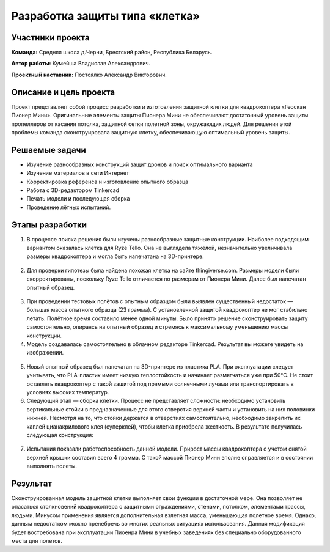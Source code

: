 Разработка защиты типа «клетка»
===============================

.. raw:: html

   <div style="position: relative; padding-bottom: 50%; overflow: hidden; margin-bottom:30px;margin-left: 0px;margin-right: 0px;">
        <iframe src="https://www.youtube.com/embed/Jlt3_RZRPlI?list=PLV31ZusyYaebzbHk7L3fdJneqxzEnBbap" allowfullscreen="" style="position: absolute; width:100%; height: 100%;" frameborder="0"></iframe>
   </div>

Участники проекта
-----------------
**Команда:** Средняя школа д.Черни, Брестский район, Республика Беларусь.

**Автор работы:** Кумейша Владислав Александрович.

**Проектный наставник:** Постоялко Александр Викторович.

Описание и цель проекта
-----------------------

Проект представляет собой процесс разработки и изготовления защитной клетки для квадрокоптера «Геоскан Пионер Мини». Оригинальные элементы защиты Пионера Мини не обеспечивают достаточный уровень защиты пропеллеров от касания потолка, защитной сетки полетной зоны, окружающих людей. Для решения этой проблемы команда сконструировала защитную клетку, обеспечивающую оптимальный уровень защиты.

Решаемые задачи
---------------

* Изучение разнообразных конструкций защит дронов и поиск оптимального варианта
* Изучение материалов в сети Интернет
* Корректировка референса и изготовление опытного образца
* Работа с 3D-редактором Tinkercad
* Печать модели и последующая сборка
* Проведение лётных испытаний.

Этапы разработки
----------------

1) В процессе поиска решения были изучены разнообразные защитные конструкции. Наиболее подходящим вариантом оказалась клетка для Ryze Tello. Она не выглядела тяжёлой, незначительно увеличивала размеры квадрокоптера и могла быть напечатана на 3D-принтере.

.. container:: flexrow

	.. figure:: media/img01.jpg

	.. figure:: media/img02.jpg

2) Для проверки гипотезы была найдена похожая клетка на сайте thingiverse.com. Размеры модели были скорректированы, поскольку Ryze Tello отличается по размерам от Пионера Мини. Далее был напечатан опытный образец.

.. container:: flexrow

	.. figure:: media/img03.jpg

3) При проведении тестовых полётов с опытным образцом были выявлен cущественный недостаток — большая масса опытного образца (23 грамма). С установленной защитой квадрокоптер не мог стабильно летать. Полётное время составило менее одной минуты. Было принято решение сконструировать защиту самостоятельно, опираясь на опытный образец и стремясь к максимальному уменьшению массы конструкции.

4) Модель создавалась самостоятельно в облачном редакторе Tinkercad. Результат вы можете увидеть на изображении.

.. container:: flexrow

	.. figure:: media/img04.jpg

	.. figure:: media/img05.jpg

5) Новый опытный образец был напечатан на 3D-принтере из пластика PLA. При эксплуатации следует учитывать, что PLA-пластик имеет низкую теплостойкость и начинает размягчаться уже при 50°С. Не стоит оставлять квадрокоптер с такой защитой под прямыми солнечными лучами или транспортировать в условиях высоких температур.  

6) Следующий этап — cборка клетки. Процесс не представляет сложности: необходимо установить вертикальные стойки в предназначенные для этого отверстия верхней части и установить на них половинки нижней. Несмотря на то, что стойки держатся в отверстиях самостоятельно, необходимо закрепить их каплей цианакрилового клея (суперклей), чтобы клетка приобрела жесткость. В результате получилась следующая конструкция:

.. container:: flexrow

	.. figure:: media/img06.jpg

	.. figure:: media/img07.jpg

.. container:: flexrow

	.. figure:: media/img08.jpg

	.. figure:: media/img09.jpg

7) Испытания показали работоспособность данной модели. Прирост массы квадрокоптера с учетом снятой верхней крышки составил всего 4 грамма. С такой массой Пионер Мини вполне справляется и в состоянии выполнять полеты. 

.. container:: flexrow

	.. figure:: media/img10.jpg

	.. figure:: media/img11.jpg


Результат
---------

Сконструированная модель защитной клетки выполняет свои функции в достаточной мере. Она позволяет не опасаться столкновений квадрокоптера с защитными ограждениями, стенами, потолком, элементами трассы, людьми. Минусом применения является дополнительная взлетная масса, уменьшающая полетное время. Однако, данным недостатком можно пренебречь во многих реальных ситуациях использования. Данная модификация будет востребована при эксплуатации Пиоенра Мини в учебных заведениях без специально оборудованного места для полетов.
